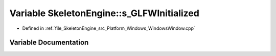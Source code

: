 .. _exhale_variable__windows_window_8cpp_1af5eaa32bc1a077e8c38a0664300149b3:

Variable SkeletonEngine::s_GLFWInitialized
==========================================

- Defined in :ref:`file_SkeletonEngine_src_Platform_Windows_WindowsWindow.cpp`


Variable Documentation
----------------------


.. doxygenvariable:: SkeletonEngine::s_GLFWInitialized
